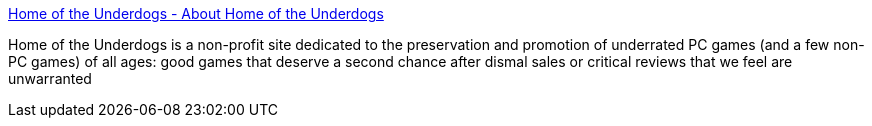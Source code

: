 :jbake-type: post
:jbake-status: published
:jbake-title: Home of the Underdogs - About Home of the Underdogs
:jbake-tags: software,jeu,_mois_mars,_année_2005
:jbake-date: 2005-03-06
:jbake-depth: ../
:jbake-uri: shaarli/1110117930000.adoc
:jbake-source: https://nicolas-delsaux.hd.free.fr/Shaarli?searchterm=http%3A%2F%2Fwww.the-underdogs.org%2Fabout.php&searchtags=software+jeu+_mois_mars+_ann%C3%A9e_2005
:jbake-style: shaarli

http://www.the-underdogs.org/about.php[Home of the Underdogs - About Home of the Underdogs]

Home of the Underdogs is a non-profit site dedicated to the preservation and promotion of underrated PC games (and a few non-PC games) of all ages: good games that deserve a second chance after dismal sales or critical reviews that we feel are unwarranted
